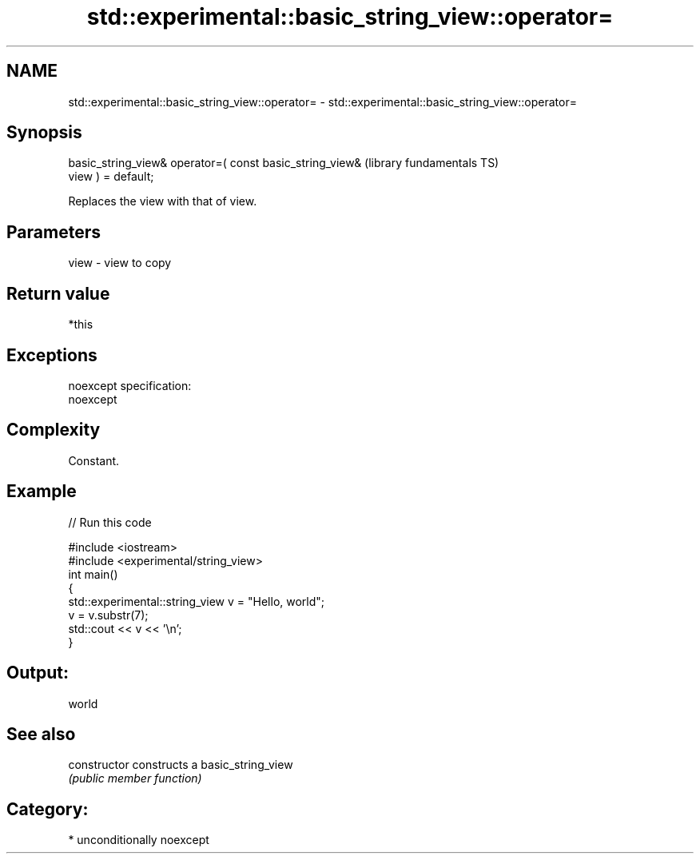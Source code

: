 .TH std::experimental::basic_string_view::operator= 3 "Nov 25 2015" "2.1 | http://cppreference.com" "C++ Standard Libary"
.SH NAME
std::experimental::basic_string_view::operator= \- std::experimental::basic_string_view::operator=

.SH Synopsis
   basic_string_view& operator=( const basic_string_view&     (library fundamentals TS)
   view ) = default;

   Replaces the view with that of view.

.SH Parameters

   view - view to copy

.SH Return value

   *this

.SH Exceptions

   noexcept specification:  
   noexcept
     

.SH Complexity

   Constant.

.SH Example

   
// Run this code

 #include <iostream>
 #include <experimental/string_view>
 int main()
 {
     std::experimental::string_view v = "Hello, world";
     v = v.substr(7);
     std::cout << v << '\\n';
 }

.SH Output:

 world

.SH See also

   constructor   constructs a basic_string_view
                 \fI(public member function)\fP 

.SH Category:

     * unconditionally noexcept
